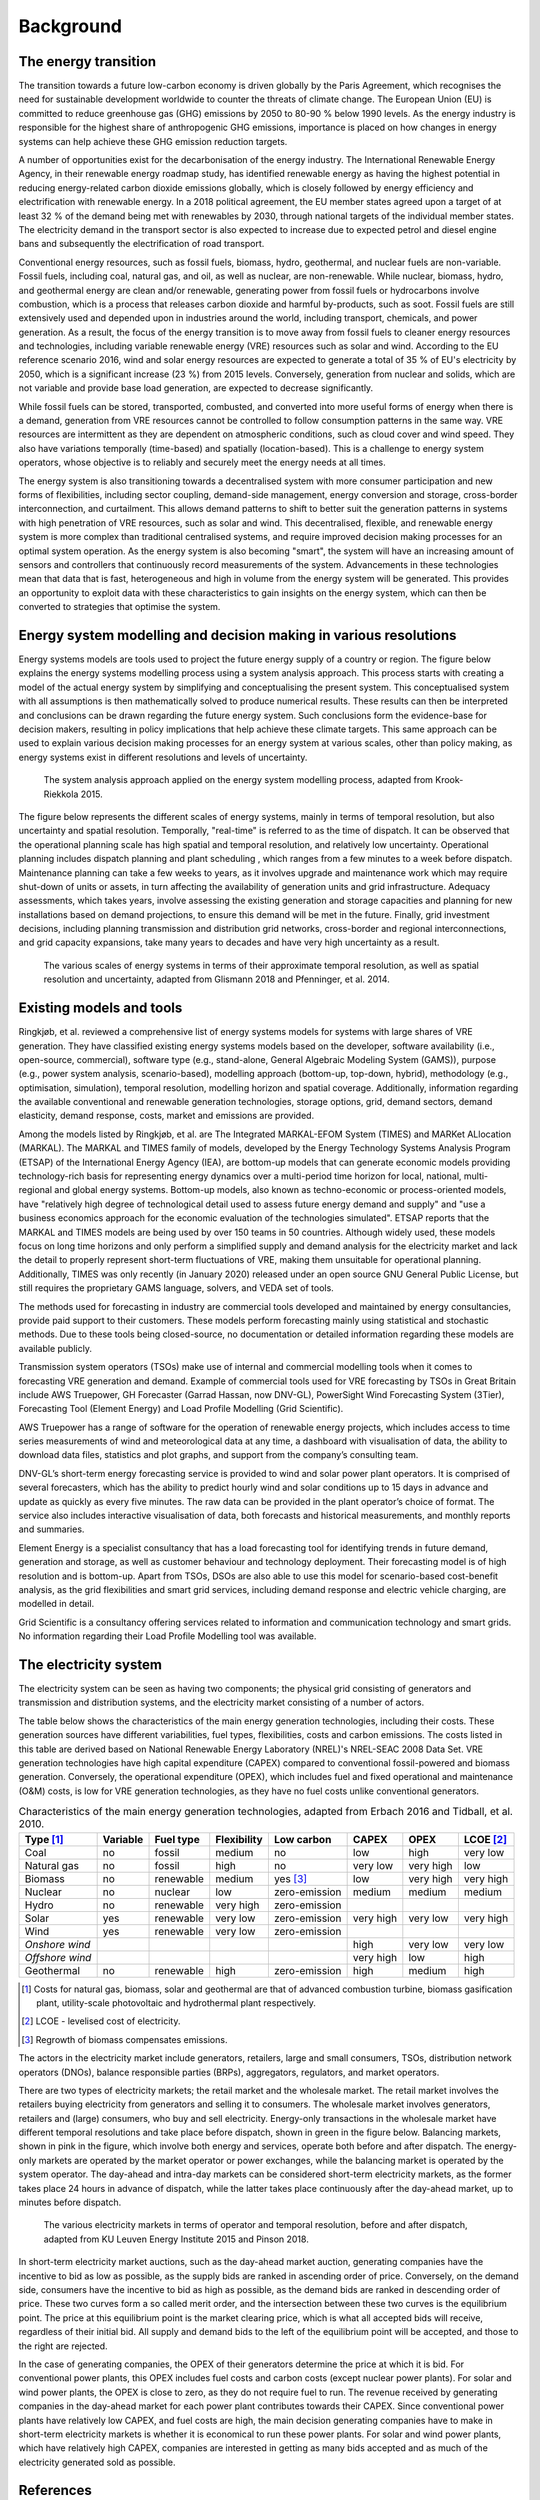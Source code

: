 Background
==========

The energy transition
---------------------

The transition towards a future low-carbon economy is driven globally by the Paris Agreement, which recognises the need for sustainable development worldwide to counter the threats of climate change. The European Union (EU) is committed to reduce greenhouse gas (GHG) emissions by 2050 to 80-90 % below 1990 levels. As the energy industry is responsible for the highest share of anthropogenic GHG emissions, importance is placed on how changes in energy systems can help achieve these GHG emission reduction targets.

A number of opportunities exist for the decarbonisation of the energy industry. The International Renewable Energy Agency, in their renewable energy roadmap study, has identified renewable energy as having the highest potential in reducing energy-related carbon dioxide emissions globally, which is closely followed by energy efficiency and electrification with renewable energy. In a 2018 political agreement, the EU member states agreed upon a target of at least 32 % of the demand being met with renewables by 2030, through national targets of the individual member states. The electricity demand in the transport sector is also expected to increase due to expected petrol and diesel engine bans and subsequently the electrification of road transport.

Conventional energy resources, such as fossil fuels, biomass, hydro, geothermal, and nuclear fuels are non-variable. Fossil fuels, including coal, natural gas, and oil, as well as nuclear, are non-renewable. While nuclear, biomass, hydro, and geothermal energy are clean and/or renewable, generating power from fossil fuels or hydrocarbons involve combustion, which is a process that releases carbon dioxide and harmful by-products, such as soot. Fossil fuels are still extensively used and depended upon in industries around the world, including transport, chemicals, and power generation. As a result, the focus of the energy transition is to move away from fossil fuels to cleaner energy resources and technologies, including variable renewable energy (VRE) resources such as solar and wind. According to the EU reference scenario 2016, wind and solar energy resources are expected to generate a total of 35 % of EU's electricity by 2050, which is a significant increase (23 %) from 2015 levels. Conversely, generation from nuclear and solids, which are not variable and provide base load generation, are expected to decrease significantly.

While fossil fuels can be stored, transported, combusted, and converted into more useful forms of energy when there is a demand, generation from VRE resources cannot be controlled to follow consumption patterns in the same way. VRE resources are intermittent as they are dependent on atmospheric conditions, such as cloud cover and wind speed. They also have variations temporally (time-based) and spatially (location-based). This is a challenge to energy system operators, whose objective is to reliably and securely meet the energy needs at all times.

The energy system is also transitioning towards a decentralised system with more consumer participation and new forms of flexibilities, including sector coupling, demand-side management, energy conversion and storage, cross-border interconnection, and curtailment. This allows demand patterns to shift to better suit the generation patterns in systems with high penetration of VRE resources, such as solar and wind. This decentralised, flexible, and renewable energy system is more complex than traditional centralised systems, and require improved decision making processes for an optimal system operation. As the energy system is also becoming "smart", the system will have an increasing amount of sensors and controllers that continuously record measurements of the system. Advancements in these technologies mean that data that is fast, heterogeneous and high in volume from the energy system will be generated. This provides an opportunity to exploit data with these characteristics to gain insights on the energy system, which can then be converted to strategies that optimise the system.

Energy system modelling and decision making in various resolutions
------------------------------------------------------------------

Energy systems models are tools used to project the future energy supply of a country or region. The figure below explains the energy systems modelling process using a system analysis approach. This process starts with creating a model of the actual energy system by simplifying and conceptualising the present system. This conceptualised system with all assumptions is then mathematically solved to produce numerical results. These results can then be interpreted and conclusions can be drawn regarding the future energy system. Such conclusions form the evidence-base for decision makers, resulting in policy implications that help achieve these climate targets. This same approach can be used to explain various decision making processes for an energy system at various scales, other than policy making, as energy systems exist in different resolutions and levels of uncertainty.

.. figure:: images/system-analysis.png
    :alt: The system analysis approach applied on the energy system modelling process, adapted from Krook-Riekkola 2015.

    The system analysis approach applied on the energy system modelling process, adapted from Krook-Riekkola 2015.

The figure below represents the different scales of energy systems, mainly in terms of temporal resolution, but also uncertainty and spatial resolution. Temporally, "real-time" is referred to as the time of dispatch. It can be observed that the operational planning scale has high spatial and temporal resolution, and relatively low uncertainty. Operational planning includes dispatch planning and plant scheduling , which ranges from a few minutes to a week before dispatch. Maintenance planning can take a few weeks to years, as it involves upgrade and maintenance work which may require shut-down of units or assets, in turn affecting the availability of generation units and grid infrastructure. Adequacy assessments, which takes years, involve assessing the existing generation and storage capacities and planning for new installations based on demand projections, to ensure this demand will be met in the future. Finally, grid investment decisions, including planning transmission and distribution grid networks, cross-border and regional interconnections, and grid capacity expansions, take many years to decades and have very high uncertainty as a result.

.. figure:: images/resolution.png
    :alt: The various scales of energy systems in terms of their approximate temporal resolution, as well as spatial resolution and uncertainty, adapted from Glismann 2018 and Pfenninger, et al. 2014.

    The various scales of energy systems in terms of their approximate temporal resolution, as well as spatial resolution and uncertainty, adapted from Glismann 2018 and Pfenninger, et al. 2014.

Existing models and tools
-------------------------

Ringkjøb, et al. reviewed a comprehensive list of energy systems models for systems with large shares of VRE generation. They have classified existing energy systems models based on the developer, software availability (i.e., open-source, commercial), software type (e.g., stand-alone, General Algebraic Modeling System (GAMS)), purpose (e.g., power system analysis, scenario-based), modelling approach (bottom-up, top-down, hybrid), methodology (e.g., optimisation, simulation), temporal resolution, modelling horizon and spatial coverage. Additionally, information regarding the available conventional and renewable generation technologies, storage options, grid, demand sectors, demand elasticity, demand response, costs, market and emissions are provided.

Among the models listed by Ringkjøb, et al. are The Integrated MARKAL-EFOM System (TIMES) and MARKet ALlocation (MARKAL). The MARKAL and TIMES family of models, developed by the Energy Technology Systems Analysis Program (ETSAP) of the International Energy Agency (IEA), are bottom-up models that can generate economic models providing technology-rich basis for representing energy dynamics over a multi-period time horizon for local, national, multi-regional and global energy systems. Bottom-up models, also known as techno-economic or process-oriented models, have "relatively high degree of technological detail used to assess future energy demand and supply" and "use a business economics approach for the economic evaluation of the technologies simulated". ETSAP reports that the MARKAL and TIMES models are being used by over 150 teams in 50 countries. Although widely used, these models focus on long time horizons and only perform a simplified supply and demand analysis for the electricity market and lack the detail to properly represent short-term fluctuations of VRE, making them unsuitable for operational planning. Additionally, TIMES was only recently (in January 2020) released under an open source GNU General Public License, but still requires the proprietary GAMS language, solvers, and VEDA set of tools.

The methods used for forecasting in industry are commercial tools developed and maintained by energy consultancies, provide paid support to their customers. These models perform forecasting mainly using statistical and stochastic methods. Due to these tools being closed-source, no documentation or detailed information regarding these models are available publicly.

Transmission system operators (TSOs) make use of internal and commercial modelling tools when it comes to forecasting VRE generation and demand. Example of commercial tools used for VRE forecasting by TSOs in Great Britain include AWS Truepower, GH Forecaster (Garrad Hassan, now DNV-GL), PowerSight Wind Forecasting System (3Tier), Forecasting Tool (Element Energy) and Load Profile Modelling (Grid Scientific).

AWS Truepower has a range of software for the operation of renewable energy projects, which includes
access to time series measurements of wind and meteorological data at any time, a dashboard with
visualisation of data, the ability to download data files, statistics and plot graphs, and support from the company’s consulting team.

DNV-GL’s short-term energy forecasting service is provided to wind and solar power plant operators. It is comprised of several forecasters, which has the ability to predict hourly wind and solar conditions up to 15 days in advance and update as quickly as every five minutes. The raw data can be provided in the plant operator’s choice of format. The service also includes interactive visualisation of data, both forecasts and historical measurements, and monthly reports and summaries.

Element Energy is a specialist consultancy that has a load forecasting tool for identifying trends in future demand, generation and storage, as well as customer behaviour and technology deployment. Their forecasting model is of high resolution and is bottom-up. Apart from TSOs, DSOs are also able to use this model for scenario-based cost-benefit analysis, as the grid flexibilities and smart grid services, including demand response and electric vehicle charging, are modelled in detail.

Grid Scientific is a consultancy offering services related to information and communication technology and smart grids. No information regarding their Load Profile Modelling tool was available.

The electricity system
----------------------

The electricity system can be seen as having two components; the physical grid consisting of generators and transmission and distribution systems, and the electricity market consisting of a number of actors.

The table below shows the characteristics of the main energy generation technologies, including their costs. These generation sources have different variabilities, fuel types, flexibilities, costs and carbon emissions. The costs listed in this table are derived based on National Renewable Energy Laboratory (NREL)'s NREL-SEAC 2008 Data Set. VRE generation technologies have high capital expenditure (CAPEX) compared to conventional fossil-powered and biomass generation. Conversely, the operational expenditure (OPEX), which includes fuel and fixed operational and maintenance (O&M) costs, is low for VRE generation technologies, as they have no fuel costs unlike conventional generators.

.. table:: Characteristics of the main energy generation technologies, adapted from Erbach 2016 and Tidball, et al. 2010.

    =============== ============ ============= =============== ============== ========= ========= ===============
    **Type**\  [1]_ **Variable** **Fuel type** **Flexibility** **Low carbon** **CAPEX** **OPEX**  **LCOE**\  [2]_
    =============== ============ ============= =============== ============== ========= ========= ===============
    Coal            no           fossil        medium          no             low       high      very low
    Natural gas     no           fossil        high            no             very low  very high low
    Biomass         no           renewable     medium          yes [3]_       low       very high very high
    Nuclear         no           nuclear       low             zero-emission  medium    medium    medium
    Hydro           no           renewable     very high       zero-emission                     
    Solar           yes          renewable     very low        zero-emission  very high very low  very high
    Wind            yes          renewable     very low        zero-emission                     
    *Onshore wind*                                                            high      very low  very low
    *Offshore wind*                                                           very high low       high
    Geothermal      no           renewable     high            zero-emission  high      medium    high
    =============== ============ ============= =============== ============== ========= ========= ===============

.. [1] Costs for natural gas, biomass, solar and geothermal are that of advanced combustion turbine, biomass gasification plant, utility-scale photovoltaic and hydrothermal plant respectively.
.. [2] LCOE - levelised cost of electricity.
.. [3] Regrowth of biomass compensates emissions.

The actors in the electricity market include generators, retailers, large and small consumers, TSOs, distribution network operators (DNOs), balance responsible parties (BRPs), aggregators, regulators, and market operators.

There are two types of electricity markets; the retail market and the wholesale market. The retail market involves the retailers buying electricity from generators and selling it to consumers. The wholesale market involves generators, retailers and (large) consumers, who buy and sell electricity. Energy-only transactions in the wholesale market have different temporal resolutions and take place before dispatch, shown in green in the figure below. Balancing markets, shown in pink in the figure, which involve both energy and services, operate both before and after dispatch. The energy-only markets are operated by the market operator or power exchanges, while the balancing market is operated by the system operator. The day-ahead and intra-day markets can be considered short-term electricity markets, as the former takes place 24 hours in advance of dispatch, while the latter takes place continuously after the day-ahead market, up to minutes before dispatch.

.. figure:: images/market-resolution.png
    :alt: The various electricity markets in terms of operator and temporal resolution, before and after dispatch, adapted from KU Leuven Energy Institute 2015 and Pinson 2018.

    The various electricity markets in terms of operator and temporal resolution, before and after dispatch, adapted from KU Leuven Energy Institute 2015 and Pinson 2018.

In short-term electricity market auctions, such as the day-ahead market auction, generating companies have the incentive to bid as low as possible, as the supply bids are ranked in ascending order of price. Conversely, on the demand side, consumers have the incentive to bid as high as possible, as the demand bids are ranked in descending order of price. These two curves form a so called merit order, and the intersection between these two curves is the equilibrium point. The price at this equilibrium point is the market clearing price, which is what all accepted bids will receive, regardless of their initial bid. All supply and demand bids to the left of the equilibrium point will be accepted, and those to the right are rejected.

In the case of generating companies, the OPEX of their generators determine the price at which it is bid. For conventional power plants, this OPEX includes fuel costs and carbon costs (except nuclear power plants). For solar and wind power plants, the OPEX is close to zero, as they do not require fuel to run. The revenue received by generating companies in the day-ahead market for each power plant contributes towards their CAPEX. Since conventional power plants have relatively low CAPEX, and fuel costs are high, the main decision generating companies have to make in short-term electricity markets is whether it is economical to run these power plants. For solar and wind power plants, which have relatively high CAPEX, companies are interested in getting as many bids accepted and as much of the electricity generated sold as possible.

References
----------

1. "`Paris Agreement <https://unfccc.int/process-and-meetings/the-paris-agreement/the-paris-agreement>`__." United Nations Framework Convention on Climate Change, 2015.
2. "`Energy roadmap 2050 <https://doi.org/10.2833/10759>`__," Publications Office of the European Union, Luxembourg, 2012.
3. "`Global Energy Transformation: A Roadmap to 2050 <https://www.irena.org/publications/2018/Apr/Global-Energy-Transition-A-Roadmap-to-2050>`__," International Renewable Energy Agency, 2018.
4. "`Renewable energy - Energy - European Commission <https://ec.europa.eu/energy/topics/renewable-energy_en>`__."
5. "`World Energy Outlook 2017 <https://www.iea.org/reports/world-energy-outlook-2017>`__," International Energy Agency, Paris, France, 2017.
6. Lund, H., Østergaard, P. A., Connolly, D, and Mathiesen, B. V., "`Smart energy and smart energy systems <https://doi.org/10.1016/j.energy.2017.05.123>`__," Energy, vol. 137, pp. 556–565, October 2017.
7. "`Towards a consumer-centric system <https://www.elia.be/-/media/project/elia/elia-site/company/publication/studies-and-reports/studies/elia-vision-paper-2018_front-spreads-back.pdf>`__," Elia Group, Brussels, Belgium, 2018.
8. Erbach, G., "`Understanding electricity markets in the EU <https://www.europarl.europa.eu/thinktank/en/document.html?reference=EPRS_BRI%282016%29593519>`__," European Union, Briefing, November 2016.
9. Glismann, S., "Modelling from a TSO Perspective - TenneT NL," 6 September 2018.
10. Pfenninger, S., Hawkes, A., and Keirstead, J., "`Energy systems modeling for twenty-first century energy challenges <https://doi.org/10.1016/j.rser.2014.02.003>`__," Renewable and Sustainable Energy Reviews, vol. 33, pp. 74–86, May 2014.
11. "`Energy modelling - EU Reference Scenario 2016 <https://data.europa.eu/euodp/data/dataset/energy-modelling>`__."
12. Joskow, P. L., "`Comparing the Costs of Intermittent and Dispatchable Electricity Generating Technologies <https://doi.org/10.1257/aer.101.3.238>`__," American Economic Review, vol. 101, no. 3, pp. 238–241, May 2011.
13. Tidball, R., Bluestein, J., Rodriguez, N., Knoke, S., and Macknick, J., "`Cost and Performance Assumptions for Modeling Electricity Generation Technologies <https://www.osti.gov/biblio/993653/>`__," National Renewable Energy Laboratory, Subcontract Report NREL/SR-6A20-48595, 2010.
14. Pinson, P., "`Renewables in Electricity Markets <https://pierrepinson.com/index.php/teaching/>`__."
15. "`The current electricity market design in Europe <https://set.kuleuven.be/ei/factsheets>`__," KU Leuven Energy Institute, Heverlee, Belgium, January 2015.
16. "`Overview of European Electricity Markets <https://ec.europa.eu/energy/data-analysis/energy-modelling/metis_en>`__," European Union, Brussels, Belgium, February 2016.
17. Herbst, A., Toro, F., Reitze, F., and Jochem, E., "`Introduction to Energy Systems Modelling <https://doi.org/10.1007/BF03399363>`__," Swiss Journal of Economics and Statistics, vol. 148, no. 2, pp. 111–135, April 2012.
18. Krook-Riekkola, A., "`National Energy System Modelling for Supporting Energy and Climate Policy Decision-making: The Case of Sweden <http://ltu.diva-portal.org/smash/record.jsf?pid=diva2:990599>`__," Chalmers University of Technology, Göteborg, Sweden, 2015.
19. "`Managing big data for smart grids and smart meters <https://www.ibmbigdatahub.com/whitepaper/managing-big-data-smart-grids-and-smart-meters>`__," IBM Corporation, Somers, NY, USA, 2012.
20. Ringkjøb, H.-K., Haugan, P. M. and Solbrekke, I. M., '`A review of modelling tools for energy and electricity systems with large shares of variable renewables <https://doi.org/10.1016/j.rser.2018.08.002>`__', Renewable and Sustainable Energy Reviews, vol. 96, pp. 440–459, 1st Nov. 2018.
21. Hay, S. and Ferguson, A., '`A Review of Power System Modelling Platforms and Capabilities <https://www.theiet.org/media/1291/pnjv-3-15.pdf>`__, The Institution of Engineering and Technology, Mar. 2015.
22. `Software Archive - UL | Renewables <https://aws-dewi.ul.com/software/>`__.
23. `Short-term forecasting - DNV-GL <https://www.dnvgl.com/services/forecaster-introduction-3848>`__.
24. `Project Case Studies | Element Energy <http://www.element-energy.co.uk/sectors/energy-networks/project-case-studies/>`__.
25. `About Us | Grid Scientific <http://gridscientific.com/about-us/>`__.
26. `IEA-ETSAP | Optimization Modeling Documentation <https://iea-etsap.org/index.php/documentation>`__.
27. `IEA-ETSAP | Energy Systems Analysis Tools <https://iea-etsap.org/index.php/etsap-tools>`__.
28. `etsap-TIMES/TIMES_model - GitHub <https://github.com/etsap-TIMES/TIMES_model>`__.
29. `Openmod - Open Energy Modelling Initiative <http://www.openmod-initiative.org>`__.
30. Tesoriere, A., and Balletta, L., '`A dynamic model of open source vs proprietary R&D <https://doi.org/10.1016/j.euroecorev.2017.02.009>`__', European Economic Review, vol. 94, pp. 221–239, 2017.
